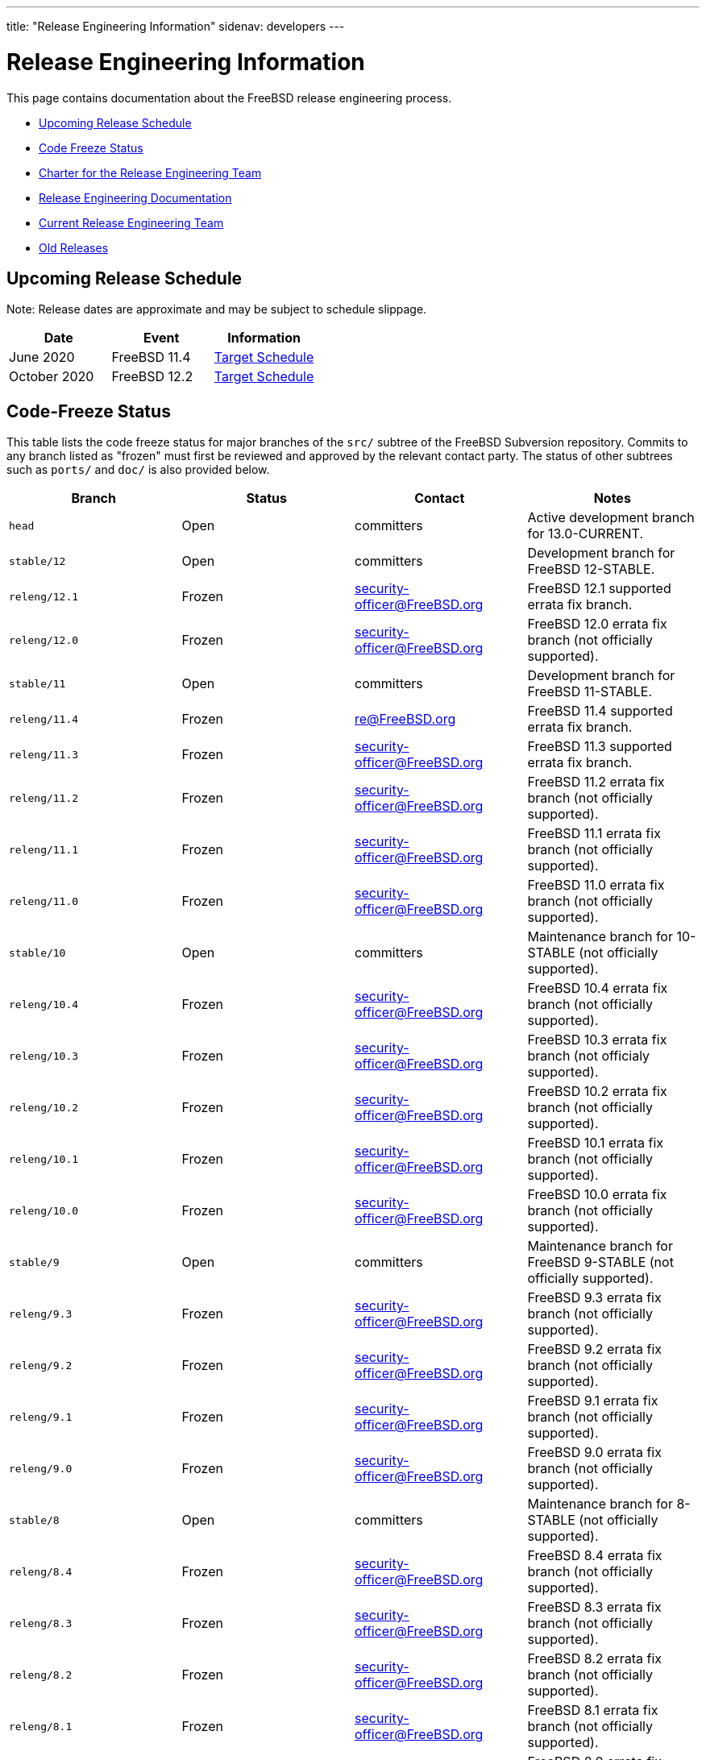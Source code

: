 ---
title: "Release Engineering Information"
sidenav: developers
--- 

= Release Engineering Information

This page contains documentation about the FreeBSD release engineering process.

* <<schedule,Upcoming Release Schedule>>
* <<freeze,Code Freeze Status>>
* link:../releng/charter/[Charter for the Release Engineering Team]
* <<docs,Release Engineering Documentation>>
* <<team,Current Release Engineering Team>>
* <<old,Old Releases>>

////
General information about committing to -STABLE.
////

[[schedule]]
== Upcoming Release Schedule

Note: Release dates are approximate and may be subject to schedule slippage.

////
As of 2019-11-04, the next release has not yet been announced.
////

[.tblbasic]
[cols=",,",options="header",]
|===
|Date |Event |Information
|June 2020 |FreeBSD 11.4 |link:../releases/11.4R/schedule/[Target Schedule]
|October 2020 |FreeBSD 12.2 |link:../releases/12.2R/schedule/[Target Schedule]
|===

[[freeze]]
== Code-Freeze Status

This table lists the code freeze status for major branches of the `src/` subtree of the FreeBSD Subversion repository. Commits to any branch listed as "frozen" must first be reviewed and approved by the relevant contact party. The status of other subtrees such as `ports/` and `doc/` is also provided below.

[.tblbasic]
[cols=",,,",options="header",]
|===
|Branch |Status |Contact |Notes
|`head` |Open |committers |Active development branch for 13.0-CURRENT.
|`stable/12` |Open |committers |Development branch for FreeBSD 12-STABLE.
|`releng/12.1` |Frozen |security-officer@FreeBSD.org |FreeBSD 12.1 supported errata fix branch.
|`releng/12.0` |Frozen |security-officer@FreeBSD.org |FreeBSD 12.0 errata fix branch (not officially supported).
|`stable/11` |Open |committers |Development branch for FreeBSD 11-STABLE.
|`releng/11.4` |Frozen |re@FreeBSD.org |FreeBSD 11.4 supported errata fix branch.
|`releng/11.3` |Frozen |security-officer@FreeBSD.org |FreeBSD 11.3 supported errata fix branch.
|`releng/11.2` |Frozen |security-officer@FreeBSD.org |FreeBSD 11.2 errata fix branch (not officially supported).
|`releng/11.1` |Frozen |security-officer@FreeBSD.org |FreeBSD 11.1 errata fix branch (not officially supported).
|`releng/11.0` |Frozen |security-officer@FreeBSD.org |FreeBSD 11.0 errata fix branch (not officially supported).
|`stable/10` |Open |committers |Maintenance branch for 10-STABLE (not officially supported).
|`releng/10.4` |Frozen |security-officer@FreeBSD.org |FreeBSD 10.4 errata fix branch (not officially supported).
|`releng/10.3` |Frozen |security-officer@FreeBSD.org |FreeBSD 10.3 errata fix branch (not officialy supported).
|`releng/10.2` |Frozen |security-officer@FreeBSD.org |FreeBSD 10.2 errata fix branch (not officially supported).
|`releng/10.1` |Frozen |security-officer@FreeBSD.org |FreeBSD 10.1 errata fix branch (not officially supported).
|`releng/10.0` |Frozen |security-officer@FreeBSD.org |FreeBSD 10.0 errata fix branch (not officially supported).
|`stable/9` |Open |committers |Maintenance branch for FreeBSD 9-STABLE (not officially supported).
|`releng/9.3` |Frozen |security-officer@FreeBSD.org |FreeBSD 9.3 errata fix branch (not officially supported).
|`releng/9.2` |Frozen |security-officer@FreeBSD.org |FreeBSD 9.2 errata fix branch (not officially supported).
|`releng/9.1` |Frozen |security-officer@FreeBSD.org |FreeBSD 9.1 errata fix branch (not officially supported).
|`releng/9.0` |Frozen |security-officer@FreeBSD.org |FreeBSD 9.0 errata fix branch (not officially supported).
|`stable/8` |Open |committers |Maintenance branch for 8-STABLE (not officially supported).
|`releng/8.4` |Frozen |security-officer@FreeBSD.org |FreeBSD 8.4 errata fix branch (not officially supported).
|`releng/8.3` |Frozen |security-officer@FreeBSD.org |FreeBSD 8.3 errata fix branch (not officially supported).
|`releng/8.2` |Frozen |security-officer@FreeBSD.org |FreeBSD 8.2 errata fix branch (not officially supported).
|`releng/8.1` |Frozen |security-officer@FreeBSD.org |FreeBSD 8.1 errata fix branch (not officially supported).
|`releng/8.0` |Frozen |security-officer@FreeBSD.org |FreeBSD 8.0 errata fix branch (not officially supported).
|`stable/7` |Open |committers |Maintenance branch for 7-STABLE (not officially supported).
|`releng/7.4` |Frozen |security-officer@FreeBSD.org |FreeBSD 7.4 errata fix branch (not officially supported).
|`releng/7.3` |Frozen |security-officer@FreeBSD.org |FreeBSD 7.3 errata fix branch (not officially supported).
|`releng/7.2` |Frozen |security-officer@FreeBSD.org |FreeBSD 7.2 errata fix branch (not officially supported).
|`releng/7.1` |Frozen |security-officer@FreeBSD.org |FreeBSD 7.1 errata fix branch (not officially supported).
|`releng/7.0` |Frozen |security-officer@FreeBSD.org |FreeBSD 7.0 errata fix branch (not officially supported).
|`stable/6` |Open |committers |Maintenance branch for 6-STABLE (not officially supported).
|`releng/6.4` |Frozen |security-officer@FreeBSD.org |FreeBSD 6.4 errata fix branch (not officially supported).
|`releng/6.3` |Frozen |security-officer@FreeBSD.org |FreeBSD 6.3 errata fix branch (not officially supported).
|`releng/6.2` |Frozen |security-officer@FreeBSD.org |FreeBSD 6.2 errata fix branch (not officially supported).
|`releng/6.1` |Frozen |security-officer@FreeBSD.org |FreeBSD 6.1 errata fix branch (not officially supported).
|`releng/6.0` |Frozen |security-officer@FreeBSD.org |FreeBSD 6.0 errata fix branch (not officially supported).
|`stable/5` |Open |committers |Maintenance branch for 5-STABLE (not officially supported).
|`releng/5.5` |Frozen |security-officer@FreeBSD.org |FreeBSD 5.5 errata fix branch (not officially supported).
|`releng/5.4` |Frozen |security-officer@FreeBSD.org |FreeBSD 5.4 errata fix branch (not officially supported).
|`releng/5.3` |Frozen |security-officer@FreeBSD.org |FreeBSD 5.3 errata fix branch (not officially supported).
|`releng/5.2` |Frozen |security-officer@FreeBSD.org |FreeBSD 5.2 / 5.2.1 security fix branch (not officially supported).
|`releng/5.1` |Frozen |security-officer@FreeBSD.org |FreeBSD 5.1 security fix branch (not officially supported).
|`releng/5.0` |Frozen |security-officer@FreeBSD.org |FreeBSD 5.0 security fix branch (not officially supported).
|`stable/4` |Open |committers |Maintenance branch for 4-STABLE (not officially supported).
|`releng/4.11` |Frozen |security-officer@FreeBSD.org |FreeBSD 4.11 errata fix branch (not officially supported).
|`releng/4.10` |Frozen |security-officer@FreeBSD.org |FreeBSD 4.10 security fix branch (not officially supported).
|`releng/4.9` |Frozen |security-officer@FreeBSD.org |FreeBSD 4.9 security fix branch (not officially supported).
|`releng/4.8` |Frozen |security-officer@FreeBSD.org |FreeBSD 4.8 security fix branch (not officially supported).
|`releng/4.7` |Frozen |security-officer@FreeBSD.org |FreeBSD 4.7 security fix branch (not officially supported).
|`releng/4.6` |Frozen |security-officer@FreeBSD.org |FreeBSD 4.6 security fix branch (not officially supported).
|`releng/4.5` |Frozen |security-officer@FreeBSD.org |FreeBSD 4.5 security fix branch (not officially supported).
|`releng/4.4` |Frozen |security-officer@FreeBSD.org |FreeBSD 4.4 security fix branch (not officially supported).
|`releng/4.3` |Frozen |security-officer@FreeBSD.org |FreeBSD 4.3 security fix branch (not officially supported).
|`stable/3` |Open |committers |Maintenance branch for 3-STABLE (not officially supported).
|`stable/2.2` |Open |committers |Maintenance branch for 2.2-STABLE (not officially supported).
|*Subtree* |*Status* |*Contact* |*Notes*
|`ports/` |Open |portmgr@FreeBSD.org |FreeBSD Ports Collection.
|`doc/` |Open |freebsd-doc@FreeBSD.org |DocBook XML-based documentation set.
|===

[[docs]]
== Release Engineering Documentation

* {{< articles "freebsd-releng" "FreeBSD Release Engineering" >}} +
[.small]#This document details the approach used by the FreeBSD release engineering team to make production-quality releases of the FreeBSD Operating System. It describes the tools available for those interested in producing customized FreeBSD releases for corporate rollouts or commercial productization.#

[[team]]
== Release Engineering Team

The primary release engineering team is responsible for approving {{< books "handbook" "MFC" "freebsd-glossary.html#mfc-glossary" >}} requests during code freezes, setting release schedules, and all of the other responsibilities laid out in our link:../releng/charter/[charter].

*Primary RE Team (re@FreeBSD.org)* : {{< get-authors "re" "members">}} form the primary release engineering decision-making group.

The builders release engineering team is responsible for building and packaging FreeBSD releases on the various supported platforms.

*Builders REs (re-builders@FreeBSD.org)* : {{< get-authors "re" "builders">}}

The third party packages in the Ports Collection are managed by the portmgr@ team. Among many other responsibilities, the port managers keep the ports cluster running smoothly to produce binary packages.

*Package Builders (portmgr@FreeBSD.org)* : {{< get-authors "portmgr" "members">}}

[[old]]
== Old Releases

The FreeBSD Project does not maintain a complete archive of old release ISO images, but many of them are available at ftp://ftp-archive.FreeBSD.org/pub/FreeBSD-Archive/old-releases/.

Older releases that are no longer present on any FTP mirror might still be available from CD-ROM vendors.
